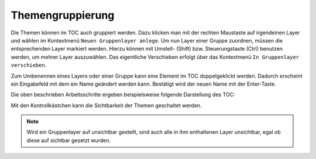 Themengruppierung
=================

Die Themen können im TOC auch gruppiert werden. Dazu klicken man mit der rechten
Maustaste auf irgendeinen Layer und wählen im Kontextmenü ``Neuen Gruppenlayer
anlege``. Um nun Layer einer Gruppe zuordnen, müssen die entsprechenden Layer markiert
werden. Hierzu können mit Umstell- (Shift) bzw. Steuerungstaste (Ctrl) benutzen werden,
um mehrer Layer auszuwählen. Das eigentliche Verschieben erfolgt über das Kontextmenü
``In Gruppenlayer verschieben``.

Zum Umbenennen eines Layers oder einer Gruppe kann eine Element im TOC doppelgeklickt werden. 
Dadurch erscheint ein Eingabefeld mit dem ein Name geändert werden kann. Bestätigt wird der neuen Name mit der Enter-Taste.

Die oben beschrieben Arbeitsschritte ergeben beispielsweise folgende Darstellung des TOC:

.. image:: img/grouplayers1.png

Mit den Kontrollkästchen kann die Sichtbarkeit der Themen geschaltet werden. 

.. note::
   Wird ein Gruppenlayer auf unsichtbar gestellt, sind auch alle in ihm enthaltenen Layer unsichtbar, egal ob diese auf sichtbar gesetzt wurden.
